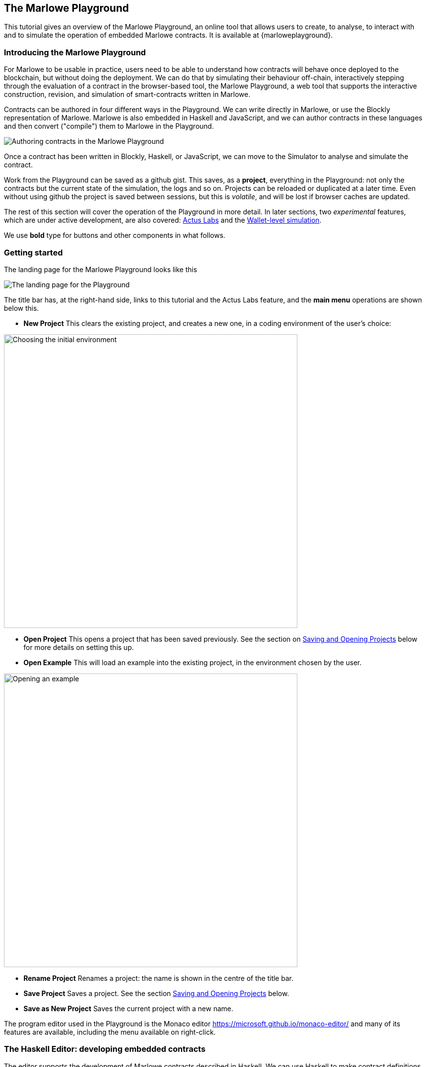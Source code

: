 [#playground-overview]
== The Marlowe Playground

This tutorial gives an overview of the Marlowe Playground, an online
tool that allows users to create, to analyse, to interact with and to simulate the
operation of
embedded Marlowe contracts. It is available at {marloweplayground}.
// https://alpha.marlowe.iohkdev.io/[https://alpha.marlowe.iohkdev.io/]



=== Introducing the Marlowe Playground

For Marlowe to be usable in practice, users need to be able to
understand how contracts will behave once deployed to the blockchain,
but without doing the deployment. We can do that by simulating their
behaviour off-chain, interactively stepping through the evaluation of a
contract in the browser-based tool, the Marlowe Playground, a web tool
that supports the interactive construction, revision, and simulation of
smart-contracts written in Marlowe.

Contracts can be authored in four different ways in the Playground. We can write directly in Marlowe, or use the Blockly representation of Marlowe. Marlowe is also embedded in Haskell and JavaScript, and we can author contracts in these languages and then convert ("compile") them to Marlowe in the Playground.

image:authoring.png[Authoring contracts in the Marlowe Playground]

Once a contract has been written in Blockly, Haskell, or JavaScript, we can move to the Simulator to analyse and simulate the contract.

Work from the Playground can be saved as a github gist. This saves, as a *project*, everything in the Playground: not only the contracts but the current state of the simulation, the logs and so on. Projects can be reloaded or duplicated at a later time. Even without using github the project is saved between sessions, but this is _volatile_, and will be lost if browser caches are updated.

The rest of this section will cover the operation of the Playground in more detail. In later sections, two _experimental_ features, which are under active development, are also covered: xref:actus-labs#actus-labs[Actus Labs] and the xref:wallets-simulation#wallets-simulation[Wallet-level simulation].

We use *bold* type for buttons and other components in what follows.

=== Getting started

The landing page for the Marlowe Playground looks like this

image:landing-page.png[The landing page for the Playground]

The title bar has, at the right-hand side, links to this tutorial and the Actus Labs feature, and the *main menu* operations are shown below this.

* *New Project* This clears the existing project, and creates a new one, in a coding environment of the user's choice:

image:initial-env.png[Choosing the initial environment,width=600,align="center"]

* *Open Project* This opens a project that has been saved previously. See the section on <<_saving_and_opening_projects>> below for more details on setting this up.
* *Open Example* This will load an example into the existing project, in the environment chosen by the user.

image:open-example.png[Opening an example,width=600,align="center"]

* *Rename Project* Renames a project: the name is shown in the centre of the title bar.
* *Save Project* Saves a project. See the section <<_saving_and_opening_projects>> below.
* *Save as New Project* Saves the current project with a new name.

The program editor used in the Playground is the Monaco editor https://microsoft.github.io/monaco-editor/ and many of its features are available, including the menu available on right-click.

=== The Haskell Editor: developing embedded contracts

The editor supports the development of Marlowe contracts described in Haskell. We can use Haskell to make contract definitions more readable by using Haskell definitions for sub-components, abbreviations, and simple template functions. The Haskell editor is shown in the following image.

image:haskell-editor.png[The Haskell editor]

The Haskell editor is open here on the Escrow example contained in the examples. To describe a Marlowe contract in the editor, we have to define a top-level value `contract` of type `Contract`; it is this value that is converted to pure Marlowe with the *Compile* button (in the top right-hand corner). If compilation is successful, the compiled code is shown in an overlay (which can be minimised):

image:haskell-compiled.png[Haskell code compiled to Marlowe]

On successful compilation the result can be sent to the simulator or to Blockly: these options are provided by the *Send to Simulator* and *Send to Blockly* buttons in the top right-hand corner of the page.

If the contract cannot successfully be converted to Marlowe, the errors are also shown in an overlay:

image:haskell-errors.png[Errors in compiling Haskell code to Marlowe]


=== The JavaScript Editor: developing embedded contracts

The editor supports the development of Marlowe contracts described in JavaScript, too. We can use JavaScript to make contract definitions more readable by using JS definitions for sub-components, abbreviations, and simple template functions. The JS editor is shown in the following image.

image:js-editor.png[The JavaScript editor]

The JS editor is open here on the Escrow example contained in the examples. To describe a Marlowe contract in the editor, a value of the type `Contract` must be returned as result of the provided function by using the instruction `return`. 

image:js-editor-cont.png[The value returned by `return` defines the contract.]

The editor supports auto-complete, error checking during editing, and information about bindings on mouse over. In particular, using mouse over on any of the imported bindings will show its type (in TypeScript).

When you click the *Compile* button (in the top right-hand corner), the code in the editor is executed, and the JSON object returned by the function resulting from the execution is parsed into an actual Marlowe contract that can then be sent to the Simulation tab where it can be simulated.

If compilation is successful, the compiled code is shown in an overlay (which can be minimised):

image:js-compiled.png[JS code compiled to Marlowe]

On successful compilation the result can be sent to the simulator using the *Send to Simulator*  
button in the top right-hand corner of the page.

If the contract cannot successfully be converted to Marlowe, the errors are also shown in an overlay:

image:js-error.png[Errors in compiling JS code to Marlowe]

=== Developing contracts in Blockly

The playground provides a mechanism for creating and viewing contracts in a visual form, rather than in text. This is discussed in this earlier section on xref:playground-blockly#playground-blockly[Blockly].

=== Developing contracts in Marlowe

It is also possible to create contracts in "raw" Marlowe too, and this is performed in the simulation environment. Marlowe is edited in the Monaco editor, and this gives automatic  formatting (on right click) and supports *holes* too. 

image:marlowe-editor.png[Editing Marlowe: using holes]

Holes allow a program to be built top-down. Clicking the lightbulb next to a hole presents a completion menu, in each case replacing each sub component by a new hole. For example, choosing `Pay` to fill the top-level hole will result in this:

image:marlowe-hole-fill.png[Editing Marlowe: filling a hole]

Holes can be combined with ordinary text editing, so that you can use a mixture of bottom-up and top-down constructs in building Marlowe contracts. Moreover, contracts with holes can be transferred to and from Blockly: holes in Marlowe become literal holes in Blockly. To transfer to Blockly use the *View in Blockly Editor* in the top right-hand corner of the screen.

=== Simulating Marlowe contracts

However a contract is written, when it is sent to simulation this is the view seen first.

image:simulation-tab.png[The Simulation pane]

The code shown here presents whatever of the contract remains to be simulated, and the pane at the foot gives data about the simulation, as well as giving access to _static analysis_ for the contract (from its current state).

Simulation is started by clicking the *Start simulation* button, and once this is done, the available actions that will advance the contract are presented;

image:available-actions.png[The actions available, width=300]

In this case there are two potential actions: Alice can make a deposit, or the slot (time) can advance to `10` at which the wait for a deposit times out. Two other generic actions can be taken too

* *Undo* will undo the last action made in the simulator. This means that we can explore a contract interactively, making some moves, undoing some of them, and then proceeding in a different direction.
* *Reset* will reset the contract and its state back to their initial values: the full contract and an empty state. It also _stops_ the simulation.

For our example, let us select for Alice to make the deposit of 450 lovelace. We can do that with the *+* button next to this input. After doing that we see

image:simulation2.png[Simulation step 2]

Where we see at the foot of the screen that the deposit has taken place. 

This remains in view if we then make Alice's and then Bob's choice. Note also that the current state of the contract is shown in the main part of the window, and indeed we are waiting at this stage for a choice from Alice.

If Alice and Bob make different choices we then see

image:simulation3.png[Simulation step 3]

and at this point in the evolution of the contract we are awaiting a choice from Carol to arbitrate the outcome.

=== Oracle simulation

As we noted earlier in the section on <<_oracles>>, the Playground provides oracle values to simulations for the role `"kraken"`. When the simulation reaches the point of simulating this construct

image:oracles1.png[Asking for an oracle value,width=300]

then the value is _pre-filled_ in the simulation like this:

image:oracles2.png[Providing an oracle value,width=400]



=== Saving and Opening Projects

Projects can be saved on github, and so when you first save a project you will be prompted thus:

image:github1.png[Prompt to login to github]

and, if you choose to *Login* there, you will be taken to a login screen for github:

image:github2.png[Logging in to github,width=300]

When you opt to *Open Project* you will be presented with a choice like this:

image:github3.png[Open project choice]

The Marlowe Playground does not provide a mechanism for deleting projects, but this can be done directly on github.


=== Analysing a contract

The static analysis of a contract is performed by selecting the *Static analysis* tab in the pane at the foot of the page.

image:static-analysis.png[Static analysis]

Clicking the *Analyse for warnings* button results in the current contract _in the current state_ being analysed. The result is either to say that the contract passed all the tests, or to explain how it fails, and giving the sequence of transactions that lead to the error. As an exercise try this with the `Escrow` contract, changing the initial deposit from Alice to something smaller than 450 lovelace. More details are given in the section on xref:static-analysis#static-analysis[] below.

The *Analyse reachability* button will check whether any parts of a contract will never be executed, however participants interact with it.


[caption=""]
.Exercise
====

Use the Marlowe Playground to interact with the `+escrow+` contract in
the various scenarios discussed in the tutorial on
xref:using-marlowe#using-marlowe[using Marlowe].

Explore making some changes to the contract and interactions with those
modified contracts.
====

[caption=""]
.Exercise
====

Use the Marlowe Playground to explore the other examples presented in
there: the deposit incentive contract, and the crowd-funding example.
====
